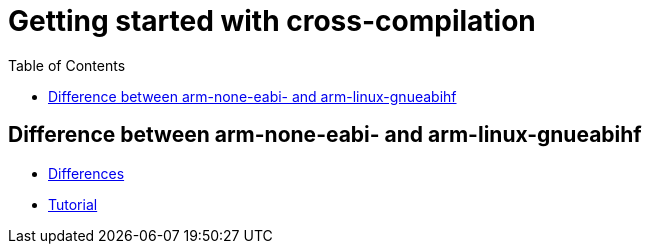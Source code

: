 :imagesdir: images
:couchbase_version: current
:toc:
:project_id: gs-how-to-cmake
:icons: font
:source-highlighter: prettify
:tags: guides,meta

= Getting started with cross-compilation

== Difference between arm-none-eabi- and arm-linux-gnueabihf

  * https://wiki-archive.linaro.org/WorkingGroups/ToolChain/FAQ#What_is_the_differences_between_.2BIBw-arm-none-eabi-.2BIB0_and_.2BIBw-arm-linux-gnueabihf.2BIB0.3F_Can_I_use_.2BIBw-arm-linux-gnueabihf.2BIB0_tool_chain_in_bare-metal_environment.3F_How_do_you_know_which_toolchain_binary_to_use_where.3F[Differences]
  * https://www.incredibuild.com/blog/cross-compile-with-cmake[Tutorial]
